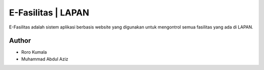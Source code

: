 ###################
E-Fasilitas | LAPAN
###################

E-Fasilitas adalah sistem aplikasi berbasis website yang digunakan untuk mengontrol semua fasilitas yang ada di LAPAN.

*******************
Author
*******************

-  Roro Kumala
-  Muhammad Abdul Aziz